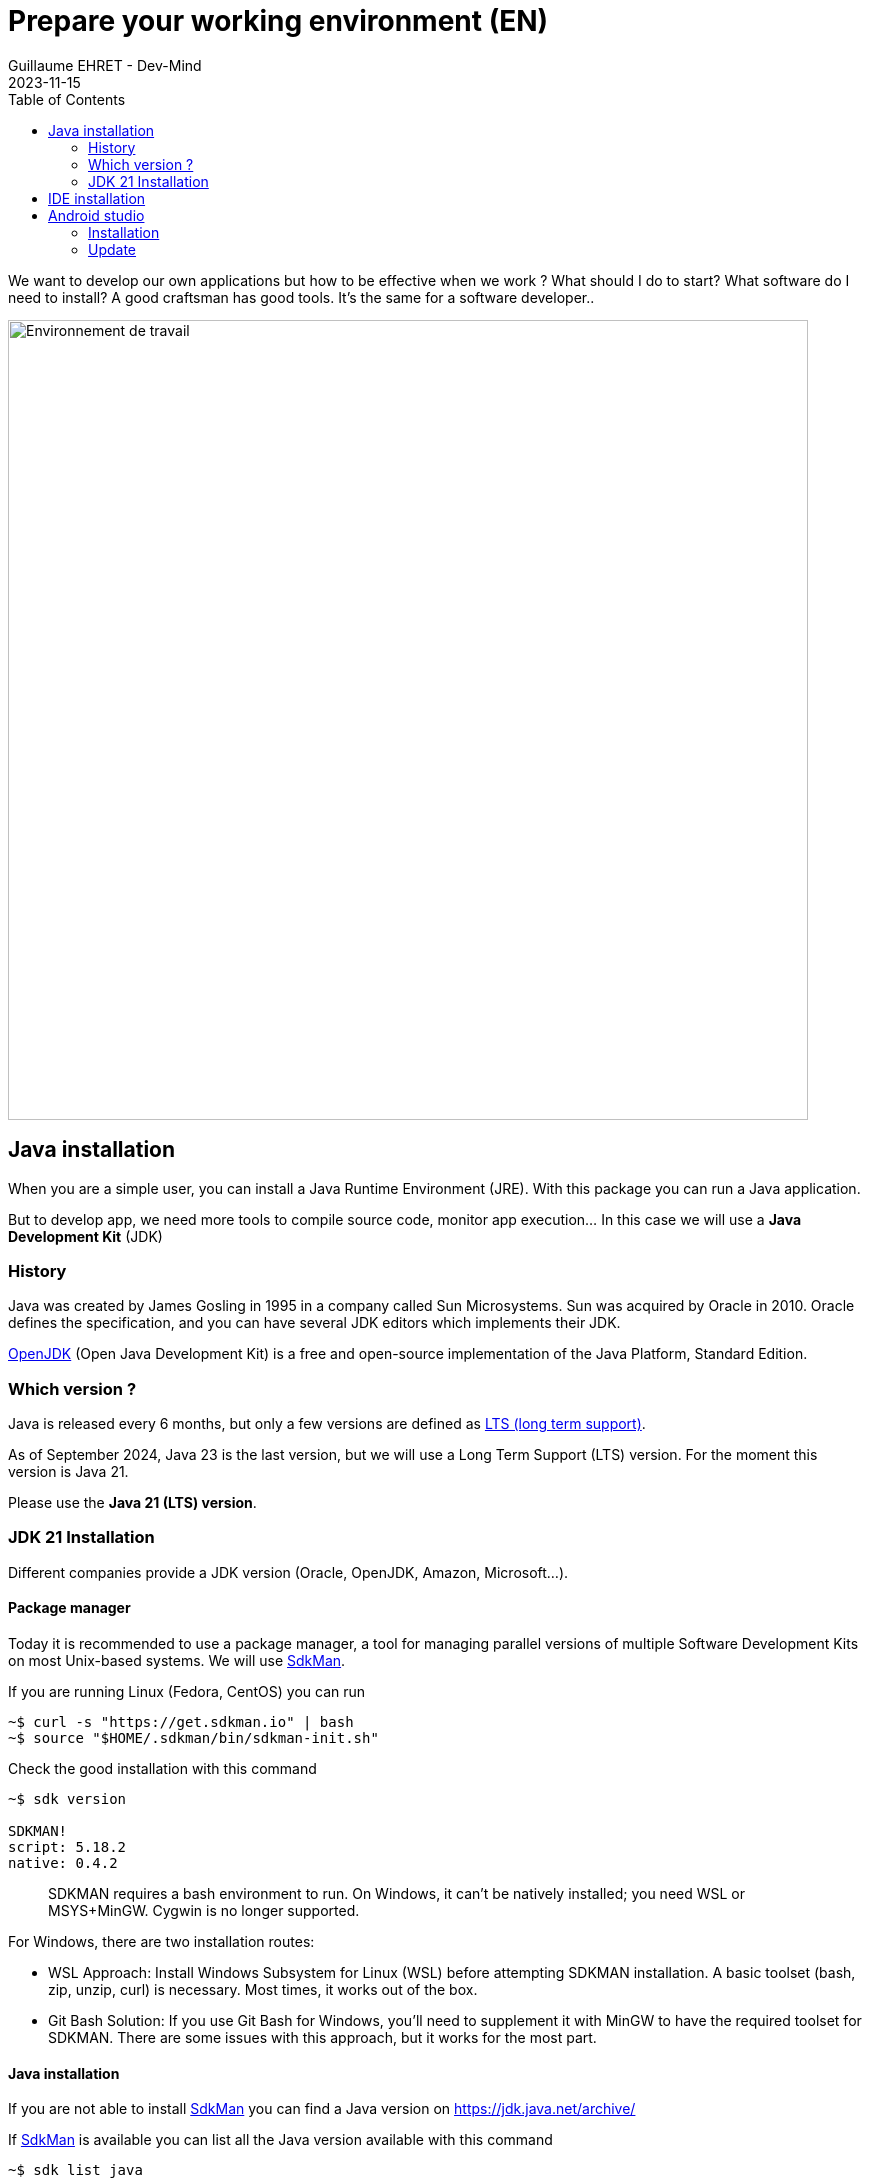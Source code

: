 :doctitle: Prepare your working environment (EN)
:description: Quels sont les outils à installer pour être un développeur full stack, Java Android et Web
:keywords: Développement, Installation
:author: Guillaume EHRET - Dev-Mind
:revdate: 2023-11-15
:category: Java, IntelliJ
:teaser:  The aim of this part is to introduce you to the links and procedure to prepare your Java Web Developer workstation
:imgteaser: ../../img/training/environnement.png
:toc:

We want to develop our own applications but how to be effective when we work ? What should I do to start? What software do I need to install? A good craftsman has good tools. It's the same for a software developer..

image::../../img/training/environnement.png[Environnement de travail, width=800, align="center"]

== Java installation

When you are a simple user, you can install a Java Runtime Environment (JRE). With this package you can run a Java application.

But to develop app, we need more tools to compile source code, monitor app execution... In this case we will use a *Java Development Kit* (JDK)

=== History

Java was created by James Gosling in 1995 in a company called Sun Microsystems. Sun was acquired by Oracle in 2010. Oracle defines the specification, and you can have several JDK editors which implements their JDK.

https://openjdk.org/[OpenJDK] (Open Java Development Kit) is a free and open-source implementation of the Java Platform, Standard Edition.


=== Which version ?

Java is released every 6 months, but only a few versions are defined as https://en.wikipedia.org/wiki/Long-term_support[LTS (long term support)].

As of September 2024, Java 23 is the last version, but we will use a Long Term Support (LTS) version. For the moment this version is Java 21.

Please use the *Java 21 (LTS) version*.


=== JDK 21 Installation

Different companies provide a JDK version (Oracle, OpenJDK, Amazon, Microsoft...).

==== Package manager

Today it is recommended to use a package manager, a tool for managing parallel versions of multiple Software Development Kits on most Unix-based systems. We will use https://sdkman.io/[SdkMan].

If you are running Linux (Fedora, CentOS) you can run

[source,shell]
----
~$ curl -s "https://get.sdkman.io" | bash
~$ source "$HOME/.sdkman/bin/sdkman-init.sh"
----

Check the good installation with this command

[source,shell]
----
~$ sdk version

SDKMAN!
script: 5.18.2
native: 0.4.2
----

> SDKMAN requires a bash environment to run. On Windows, it can't be natively installed; you need WSL or MSYS+MinGW. Cygwin is no longer supported.

For Windows, there are two installation routes:

* WSL Approach: Install Windows Subsystem for Linux (WSL) before attempting SDKMAN installation. A basic toolset (bash, zip, unzip, curl) is necessary. Most times, it works out of the box.
* Git Bash Solution: If you use Git Bash for Windows, you'll need to supplement it with MinGW to have the required toolset for SDKMAN. There are some issues with this approach, but it works for the most part.

==== Java installation

If you are not able to install https://sdkman.io/[SdkMan] you can find a Java version on https://jdk.java.net/archive/

If https://sdkman.io/[SdkMan] is available you can list all the Java version available with this command

[source,shell]
----
~$ sdk list java
----

To install a Java version you can run

[source,shell]
----
~$ sdk install java 21.0.4-oracle
----

You can install different version of Java and you can change the default version with this command

[source,shell]
----
~$ sdk default java 21.0.4-oracle
----

Check that Java is installed.

For that open a terminal

[source,shell]
----
~$  java -version
java version "21.0.4" 2024-07-16 LTS
Java(TM) SE Runtime Environment (build 21.0.4+8-LTS-274)
Java HotSpot(TM) 64-Bit Server VM (build 21.0.4+8-LTS-274, mixed mode, sharing)
----

== IDE installation

> An integrated development environment (IDE) is a set of tools that can increase the productivity of software developers.
It includes a text editor for programming, functions that allow to start the compiler, run tests, run executables, debug online ... There are several IDE on the market.

When you develop in Java, you have several alternatives: http://www.eclipse.org/downloads/[Eclipse], https://netbeans.org/[NetBeans], https://www.jetbrains.com/idea[IntelliJ Idea], https://code.visualstudio.com/[VS code].

After 20 years of development, I used a lot IDE.
IntelliJ Idea is for me the best one to develop in Java, but the Premium version is not free.
But *you can use the community version freely.*

*To simplify mutual aid we will all use the same IDE, IntelliJ Idea Community version. https://jetbrains.com/idea/download[Download] the last version.*
You can also try to obtain a free licence on this https://jetbrains.com/community/education/#students[link] for the premium version.

Launch your IDE to check that everything works

image::../../img/training/outil/idea_welcome.jpg[IntelliJ, width=800, align="center"]

.logo IntelliJ
image::../../img/training/outil/idea.svg[IntelliJ]


== Android studio

Android studio is the tool we use to write Android code. If you don't follow my courses about Android, you don't need to install this tool

You need to install it on your computer (installation requires 900MB) on https://developer.android.com/studio.

=== Installation

For a Linux installation you have to go in the installation directory (for me ~/appli) with a terminal and launch script `launch.sh`

[source,shell]
----
cd ~/appli/android-studio/bin
sh ./studio.sh
----

Follow the wizard and choose a standard installation.

It's important to do that to download the last version of Android SDK, recent images for Emulator...

image::../../img/training/android/firstapp/android-studio.png[Follow wizard, width=800, align="center"]

=== Update

If you have an existing version of Android Studio on your laptop you should update Android Sdk.
For that go on menu *Tools > SDK manager*

image::../../img/training/android/firstapp/android-studio-update1.png[Menu SDK manager, width=800, align="center"]

Below on my example, I have 2 versions installed : a fully Android 9.0 and a partial Android 10.0. In my case the better choice is to uncheck these 2 versions and use the last One Android 10.0+ (version 30).

image::../../img/training/android/firstapp/android-studio-update2.png[Choose SDK versions, width=800, align="center"]

When you develop in Android you should always do it on the last SDK version.

Google requires you to always target this latest version when you publish apps to the official store.
